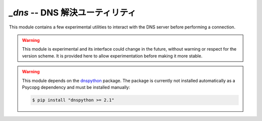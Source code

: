 ..
    `_dns` -- DNS resolution utilities
    =================================

`_dns` -- DNS 解決ユーティリティ
=================================

.. module:: psycopg._dns

This module contains a few experimental utilities to interact with the DNS
server before performing a connection.

.. warning::
    This module is experimental and its interface could change in the future,
    without warning or respect for the version scheme. It is provided here to
    allow experimentation before making it more stable.

.. warning::
    This module depends on the `dnspython`_ package. The package is currently
    not installed automatically as a Psycopg dependency and must be installed
    manually:

    .. code:: sh

        $ pip install "dnspython >= 2.1"

    .. _dnspython: https://dnspython.readthedocs.io/


.. function:: resolve_srv(params)

    Apply SRV DNS lookup as defined in :RFC:`2782`.

    :param params: The input parameters, for instance as returned by
        `~psycopg.conninfo.conninfo_to_dict()`.
    :type params: `!dict`
    :return: An updated list of connection parameters.

    For every host defined in the ``params["host"]`` list (comma-separated),
    perform SRV lookup if the host is in the form ``_Service._Proto.Target``.
    If lookup is successful, return a params dict with hosts and ports replaced
    with the looked-up entries.

    Raise `~psycopg.OperationalError` if no lookup is successful and no host
    (looked up or unchanged) could be returned.

    In addition to the rules defined by RFC 2782 about the host name pattern,
    perform SRV lookup also if the the port is the string ``SRV`` (case
    insensitive).

    .. warning::
       This is an experimental functionality.

    .. note::
       One possible way to use this function automatically is to subclass
       `~psycopg.Connection`, extending the
       `~psycopg.Connection._get_connection_params()` method::

           import psycopg._dns  # not imported automatically

           class SrvCognizantConnection(psycopg.Connection):
               @classmethod
               def _get_connection_params(cls, conninfo, **kwargs):
                   params = super()._get_connection_params(conninfo, **kwargs)
                   params = psycopg._dns.resolve_srv(params)
                   return params

           # The name will be resolved to db1.example.com
           cnn = SrvCognizantConnection.connect("host=_postgres._tcp.db.psycopg.org")


.. function:: resolve_srv_async(params)
    :async:

    Async equivalent of `resolve_srv()`.


.. automethod:: psycopg.Connection._get_connection_params

    .. warning::
        This is an experimental method.

    This method is a subclass hook allowing to manipulate the connection
    parameters before performing the connection. Make sure to call the
    `!super()` implementation before further manipulation of the arguments::

        @classmethod
        def _get_connection_params(cls, conninfo, **kwargs):
            params = super()._get_connection_params(conninfo, **kwargs)
            # do something with the params
            return params


.. automethod:: psycopg.AsyncConnection._get_connection_params

   .. warning::
       This is an experimental method.


.. function:: resolve_hostaddr_async(params)
    :async:

    Perform async DNS lookup of the hosts and return a new params dict.

    .. deprecated:: 3.1
        The use of this function is not necessary anymore, because
        `psycopg.AsyncConnection.connect()` performs non-blocking name
        resolution automatically.

    :param params: The input parameters, for instance as returned by
        `~psycopg.conninfo.conninfo_to_dict()`.
    :type params: `!dict`

    If a ``host`` param is present but not ``hostname``, resolve the host
    addresses dynamically.

    The function may change the input ``host``, ``hostname``, ``port`` to allow
    connecting without further DNS lookups, eventually removing hosts that are
    not resolved, keeping the lists of hosts and ports consistent.

    Raise `~psycopg.OperationalError` if connection is not possible (e.g. no
    host resolve, inconsistent lists length).

    See `the PostgreSQL docs`__ for explanation of how these params are used,
    and how they support multiple entries.

    .. __: https://www.postgresql.org/docs/current/libpq-connect.html
           #LIBPQ-PARAMKEYWORDS

    .. warning::
        Before psycopg 3.1, this function doesn't handle the ``/etc/hosts`` file.

    .. note::
       Starting from psycopg 3.1, a similar operation is performed
       automatically by `!AsyncConnection._get_connection_params()`, so this
       function is unneeded.

       In psycopg 3.0, one possible way to use this function automatically is
       to subclass `~psycopg.AsyncConnection`, extending the
       `~psycopg.AsyncConnection._get_connection_params()` method::

           import psycopg._dns  # not imported automatically

           class AsyncDnsConnection(psycopg.AsyncConnection):
               @classmethod
               async def _get_connection_params(cls, conninfo, **kwargs):
                   params = await super()._get_connection_params(conninfo, **kwargs)
                   params = await psycopg._dns.resolve_hostaddr_async(params)
                   return params
